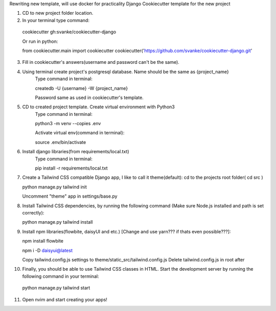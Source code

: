 Rewriting new template, will use docker for practicality 
Django Cookiecutter template for the new project

1. CD to new project folder location.

2. In your terminal type command:

  cookiecutter gh:svanke/cookiecutter-django
  
  Or run in python:

  from cookiecutter.main import cookiecutter
  cookiecutter('https://github.com/svanke/cookiecutter-django.git'
  
3. Fill in cookiecutter's answers(username and password can't be the same).
   
4. Using terminal create project's postgresql database. Name should be the same as {project_name}
    Type command in terminal: 
    
    createdb -U {username} -W {project_name}
    
    Password same as used in cookiecutter's template.
    
5. CD to created project template. Create virtual environment with Python3
    Type command in terminal:
    
    python3 -m venv --copies .env
    
    Activate virtual env(command in terminal): 
    
    source .env/bin/activate
    
6. Install django libraries(from requirements/local.txt)
    Type command in terminal:
    
    pip install -r requirements/local.txt
    
7. Create a Tailwind CSS compatible Django app, I like to call it theme(default):
   cd to the projects root folder( cd src )
   
   python manage.py tailwind init

   Uncomment "theme" app in settings/base.py
   
8. Install Tailwind CSS dependencies, by running the following command (Make sure Node.js installed and path is set correctly):
   
   python manage.py tailwind install
   
9. Install npm libraries(flowbite, daisyUI and etc.) [Change and use yarn??? if thats even possible???]:
   
   npm install flowbite
   
   npm i -D daisyui@latest

   Copy tailwind.config.js settings to theme/static_src/tailwind.config.js
   Delete tailwind.config.js in root after
   
10. Finally, you should be able to use Tailwind CSS classes in HTML. 
    Start the development server by running the following command in your terminal:
    
  python manage.py tailwind start
 
11. Open nvim and start creating your apps!
